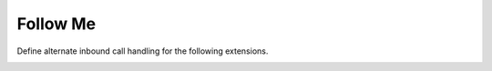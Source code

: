 #############
Follow Me
#############

Define alternate inbound call handling for the following extensions.


.. image:: ../_static/images/fusionpbx_follow_me.jpg
        :scale: 50%








.. image:: ../_static/images/fusionpbx_follow_me1.jpg
        :scale: 50%
